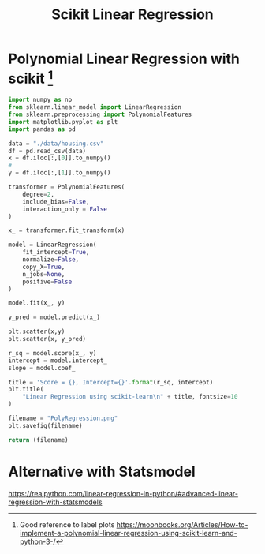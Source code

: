 #+TITLE: Scikit Linear Regression

* COMMENT Simple Linear Regression With scikit-learn
:PROPERTIES:
  :header-args: :python /home/hamza/.virtualenvs/ml101/bin/python3.8
  :END:
Let’s start with the simplest case, which is simple linear regression.

There are five basic steps when you’re implementing linear regression:

- Import the packages and classes you need.
- Provide data to work with and eventually do appropriate transformations.
- Create a regression model and fit it with existing data.
- Check the results of model fitting to know whether the model is satisfactory.
- Apply the model for predictions.
- These steps are more or less general for most of the regression approaches and implementations.

Now, you have all the functionalities you need to implement linear regression.

The fundamental data type of NumPy is the array type called numpy.ndarray. The rest of this article uses the term array to refer to instances of the type numpy.ndarray.

The class sklearn.linear_model.LinearRegression will be used to perform linear and polynomial regression and make predictions accordingly. [fn:1] [fn:2]


#+BEGIN_COMMENT
#+begin_src python :results file :exports results
#+END_COMMENT
#+begin_src python
import numpy as np
from sklearn.linear_model import LinearRegression
from sklearn.metrics import mean_squared_error, r2_score
import matplotlib.pyplot as plt
import pandas as pd

data = "./data/housing.csv"
df = pd.read_csv(data)
x = df.iloc[:,[0]].to_numpy()
#
y = df.iloc[:,[1]].to_numpy()

model = LinearRegression(
    fit_intercept=True,
    normalize=False,
    copy_X=True,
    n_jobs=None,
    positive=False
)

model.fit(x, y)

r_sq = model.score(x, y)
intercept = model.intercept_
slope = model.coef_


y_pred = model.predict(x)

plt.scatter(x,y, label="training data")
plt.plot(x, y_pred)

title = 'Score = {}, Intercept={}'.format(r_sq, intercept)
plt.title(
    "Linear Regression using scikit-learn\n" + title, fontsize=10
)

filename = "LinearRegression.png"
plt.savefig(filename)

return (filename)
#+end_src

[[file:LinearRegression.png]]

* Polynomial Linear Regression with scikit [fn:3]
:PROPERTIES:
  :header-args: :python /home/hamza/.virtualenvs/ml101/bin/python3.8
  :END:

#+begin_src python
import numpy as np
from sklearn.linear_model import LinearRegression
from sklearn.preprocessing import PolynomialFeatures
import matplotlib.pyplot as plt
import pandas as pd

data = "./data/housing.csv"
df = pd.read_csv(data)
x = df.iloc[:,[0]].to_numpy()
#
y = df.iloc[:,[1]].to_numpy()

transformer = PolynomialFeatures(
    degree=2,
    include_bias=False,
    interaction_only = False
)

x_ = transformer.fit_transform(x)

model = LinearRegression(
    fit_intercept=True,
    normalize=False,
    copy_X=True,
    n_jobs=None,
    positive=False
)

model.fit(x_, y)

y_pred = model.predict(x_)

plt.scatter(x,y)
plt.scatter(x, y_pred)

r_sq = model.score(x_, y)
intercept = model.intercept_
slope = model.coef_

title = 'Score = {}, Intercept={}'.format(r_sq, intercept)
plt.title(
    "Linear Regression using scikit-learn\n" + title, fontsize=10
)

filename = "PolyRegression.png"
plt.savefig(filename)

return (filename)
#+end_src

#+RESULTS:
[[file:PolyRegression.png]]

* Alternative with Statsmodel
https://realpython.com/linear-regression-in-python/#advanced-linear-regression-with-statsmodels

[fn:1] [[https://scikit-learn.org/stable/modules/generated/sklearn.linear_model.LinearRegression.html][sklearn linear regression documentation]]
[fn:2] [[https://github.com/scikit-learn/scikit-learn/blob/95119c13a/sklearn/linear_model/_base.py#L391][sklearn linear_model source]]
[fn:3] Good reference to label plots https://moonbooks.org/Articles/How-to-implement-a-polynomial-linear-regression-using-scikit-learn-and-python-3-/
